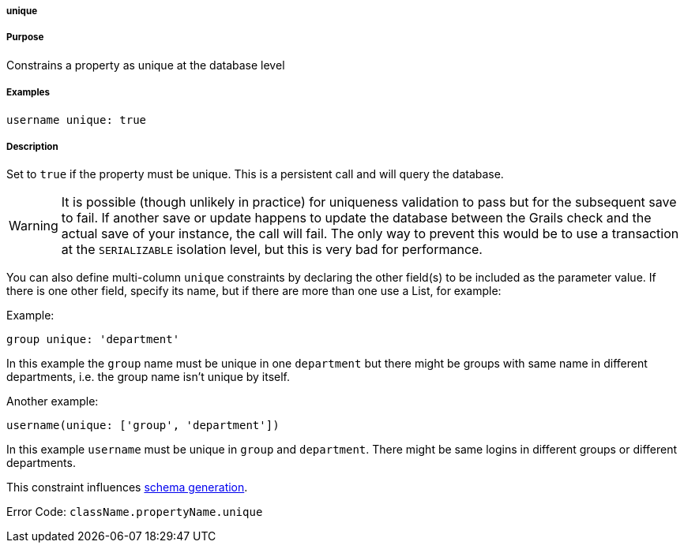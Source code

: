 
===== unique



===== Purpose


Constrains a property as unique at the database level


===== Examples


[source,java]
----
username unique: true
----


===== Description


Set to `true` if the property must be unique. This is a persistent call and will query the database.

WARNING: It is possible (though unlikely in practice) for uniqueness validation to pass but for the subsequent save to fail. If another save or update happens to update the database between the Grails check and the actual save of your instance, the call will fail. The only way to prevent this would be to use a transaction at the `SERIALIZABLE` isolation level, but this is very bad for performance.

You can also define multi-column `unique` constraints by declaring the other field(s) to be included as the parameter value. If there is one other field, specify its name, but if there are more than one use a List, for example:

Example:

[source,java]
----
group unique: 'department'
----

In this example the `group` name must be unique in one `department` but there might be groups with same name in different departments, i.e. the group name isn't unique by itself.

Another example:

[source,java]
----
username(unique: ['group', 'department'])
----

In this example `username` must be unique in `group` and `department`. There might be same logins in different groups or different departments.

This constraint influences <<gormConstraints,schema generation>>.

Error Code: `className.propertyName.unique`
